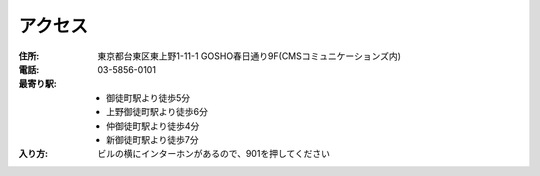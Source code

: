 ==========
 アクセス
==========
:住所: 東京都台東区東上野1-11-1 GOSHO春日通り9F(CMSコミュニケーションズ内)
:電話: 03-5856-0101
:最寄り駅:
  * 御徒町駅より徒歩5分
  * 上野御徒町駅より徒歩6分
  * 仲御徒町駅より徒歩4分
  * 新御徒町駅より徒歩7分
:入り方: ビルの横にインターホンがあるので、901を押してください

.. raw:: html

   <iframe src="https://www.google.com/maps/embed?pb=!1m18!1m12!1m3!1d3239.7570751703574!2d139.77627111551925!3d35.70759513613255!2m3!1f0!2f0!3f0!3m2!1i1024!2i768!4f13.1!3m3!1m2!1s0x60188ea2258067dd%3A0x4143ba9c4fe59434!2z44CSMTEwLTAwMTUg5p2x5Lqs6YO95Y-w5p2x5Yy65p2x5LiK6YeO77yR5LiB55uu77yR77yR4oiS77yR!5e0!3m2!1sja!2sjp!4v1449904094020" width="600" height="450" frameborder="0" style="border:0" allowfullscreen></iframe>
